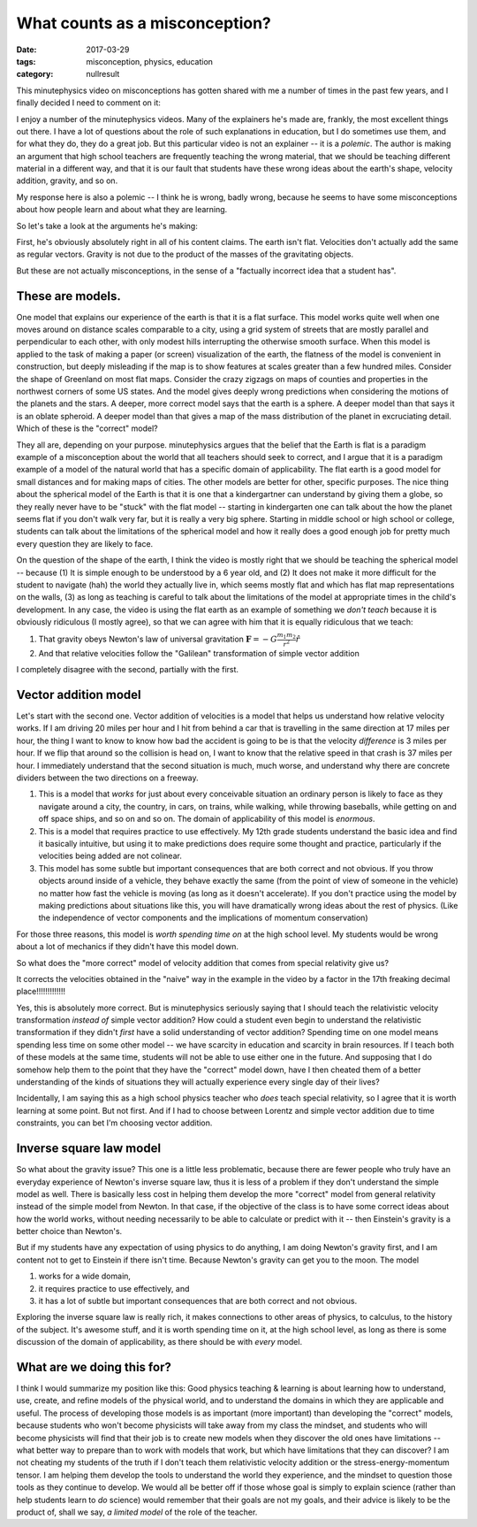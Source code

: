 What counts as a misconception?
###############################

:date: 2017-03-29
:tags: misconception, physics, education
:category: nullresult


This minutephysics video on misconceptions has gotten shared with me a number of times in the past few years, and I finally decided I need to comment on it:

.. raw:: html

   <iframe width="100%" height="515" src="https://www.youtube.com/embed/IM630Z8lho8" frameborder="0" allowfullscreen></iframe>



I enjoy a number of the minutephysics videos.  Many of the explainers he's made are, frankly, the most excellent things out there.  I have a lot of questions about the role of such explanations in education, but I do sometimes use them, and for what they do, they do a great job.  But this particular video is not an explainer -- it is a *polemic*.  The author is making an argument that high school teachers are frequently teaching the wrong material, that we should be teaching different material in a different way, and that it is our fault that students have these wrong ideas about the earth's shape, velocity  addition, gravity, and so on.  

My response here is also a polemic -- I think he is wrong, badly wrong, because he seems to have some misconceptions about how people learn and about what they are learning.  

So let's take a look at the arguments he's making:

First, he's obviously absolutely right in all of his content claims.  The earth isn't flat.  Velocities don't actually add the same as regular vectors.  Gravity is not due to the product of the masses of the gravitating objects. 

But these are not actually misconceptions, in the sense of a "factually incorrect idea that a student has".

These are models.
-----------------

One model that explains our experience of the earth is that it is a flat surface.  This model works quite well when one moves around on distance  scales comparable to a city, using a grid system of streets that are mostly parallel and perpendicular to each other, with only modest hills interrupting the otherwise smooth surface.  When this model is applied to the task of making a paper (or screen) visualization of the earth, the flatness of the model is convenient in construction, but deeply misleading if the map is to show features at scales greater than a few hundred miles.  Consider the shape of Greenland on most flat maps.  Consider the crazy zigzags on maps of counties and properties in the northwest corners of some US states.  And the model gives deeply wrong predictions when considering the motions of the planets and the stars.  A deeper, more correct model says that the earth is a sphere.  A deeper model than that says it is an oblate spheroid.  A deeper model than that gives a map of the mass distribution of the planet in excruciating detail.  Which of these is the "correct" model?

They all are, depending on your purpose.  minutephysics argues that the belief that the Earth is flat is a paradigm example of a misconception about the world that all teachers should seek to correct, and I argue that it is a paradigm example of a model of the natural world that has a specific domain of applicability.  The flat earth is a good model for small distances and for making maps of cities.  The other models are better for other, specific purposes.  The nice thing about the spherical model of the Earth is that it is one that a kindergartner can understand by giving them a globe, so they really never have to be "stuck" with the flat model -- starting in kindergarten one can talk about the how the planet seems flat if you don't walk very far, but it is really a very big sphere.  Starting in middle school or high school or college, students can talk about the limitations of the spherical model and how it really does a good enough job for pretty much every question they are likely to face.

On the question of the shape of the earth, I think the video is mostly right that we should be teaching the spherical model -- because (1) It is simple enough to be understood by a 6 year old, and (2) It does not make it more difficult for the student to navigate (hah) the world they actually live in, which seems mostly flat and which has flat map representations on the walls, (3) as long as teaching is careful to talk about the limitations of the model at appropriate times in the child's development.  In any case, the video is using the flat earth as an example of something we *don't teach* because it is obviously ridiculous (I mostly agree), so that we can agree with him that it is equally ridiculous that we teach:

1. That gravity obeys Newton's law of universal gravitation  :math:`\mathbf{F} = -G \frac{m_1 m_2}{r^2}\hat{r}`
2. And that relative velocities follow the "Galilean" transformation of simple vector addition

I completely disagree with the second, partially with the first.

Vector addition model
---------------------

Let's start with the second one.  Vector addition of velocities is a model that helps us understand how relative velocity works.  If I am driving 20 miles per hour and I hit from behind a car that is travelling in the same direction at 17 miles per hour, the thing I want to know to know how bad the accident is going to be is that the velocity *difference* is 3 miles per hour.  If we flip that around so the collision is head on, I want to know that the relative speed in that crash is 37 miles per hour.  I immediately understand that the second situation is much, much worse, and understand why there are concrete dividers between the two directions on a freeway.

1. This is a model that *works* for just about every conceivable situation an ordinary person is likely to face as they navigate around a city, the country, in cars, on trains, while  walking, while throwing baseballs, while getting on and off space ships, and so on and so on.  The domain of applicability of this model is *enormous*.  

2. This is a model that requires practice to use effectively.  My 12th grade students understand the basic idea and find it basically intuitive, but using it to make predictions does require some thought and practice, particularly if the velocities being added are not colinear.  

3. This model has some subtle but important consequences that are both correct and not obvious.  If you throw objects  around inside of a vehicle, they behave exactly the same (from the point of view of someone in the vehicle) no matter how fast the vehicle is moving (as long as it doesn't accelerate).  If you don't practice using the model by making predictions about situations like this, you will have dramatically wrong ideas about the rest of physics.  (Like the independence of vector components and the implications of momentum conservation)

For those three reasons, this model is *worth spending time on* at the high school level.  My students would be wrong about a lot of mechanics if they didn't have this model down.

So what does the "more correct" model of velocity addition that comes from special relativity give us?

It corrects the velocities obtained in the "naive" way in the example in the video by a factor in the 17th freaking decimal place!!!!!!!!!!!!!

Yes, this is absolutely more correct.  But is minutephysics seriously saying that I should teach the relativistic velocity transformation *instead of* simple vector addition?  How could a student even begin to understand the relativistic transformation if they didn't *first* have a solid understanding of vector addition?  Spending time on one model means spending less time on some other model -- we have scarcity in education and scarcity in brain resources.  If I teach both of these models at the same time, students will not be able to use either one in the future.  And supposing that I do somehow help them to the point that they have the "correct" model down, have I then cheated them of a better understanding of the kinds of situations they will actually experience every single day of their lives?

Incidentally, I am saying this as a high school physics teacher who *does* teach special relativity, so I agree that it is worth learning at some point.  But not first.  And if I had to choose between Lorentz and simple vector addition due to time constraints, you can bet I'm choosing vector addition.  

Inverse square law model
------------------------

So what about the gravity issue?  This one is a little less problematic, because there are fewer people who truly have an everyday experience of Newton's inverse square law, thus it is less of a problem if they don't understand the simple model as well.  There is basically less cost in helping them develop the more "correct" model from general relativity instead of the simple model from Newton.  In that case, if the objective of the class is to have some correct ideas about how the world works, without needing necessarily to be able to calculate or predict with it -- then Einstein's gravity is a better choice than Newton's.

But if my students have any expectation of using physics to do anything, I am doing Newton's gravity first, and I am content not to get to Einstein if there isn't time.  Because Newton's gravity can get you to the moon.  The model 

1. works for a wide domain, 

2. it requires practice to use effectively, and 

3. it has a lot of subtle but important consequences that are both correct and not obvious. 

Exploring the inverse square law is really rich, it makes connections to other areas of physics, to calculus, to the history of the subject.  It's awesome stuff, and it is worth spending time on it, at the high school level, as long as there is some discussion of the domain of applicability, as there should be with *every* model. 


What are we doing this for?
---------------------------

I think I would summarize my position like this: Good physics teaching & learning is about learning how to understand, use, create, and refine models of the physical world, and to understand the domains in which they are applicable and useful.  The process of developing those models is as important (more important) than developing the "correct" models, because students who won't become physicists will take  away from my class the mindset, and students who will become physicists will find that their job is to create new models when they discover the old ones have limitations -- what better way to prepare than to work with models that work, but which have limitations that they can discover?  I am not cheating my students of the truth if I don't teach them relativistic velocity addition or the stress-energy-momentum tensor.  I am helping them develop the tools to understand the world they experience, and the mindset to question those tools as they continue to develop.  We would all be better off if those whose goal is simply to explain science (rather than help students learn to *do* science) would remember that their goals are not my goals, and their advice is likely to be the product of, shall we say, *a limited model* of the role of the teacher.



